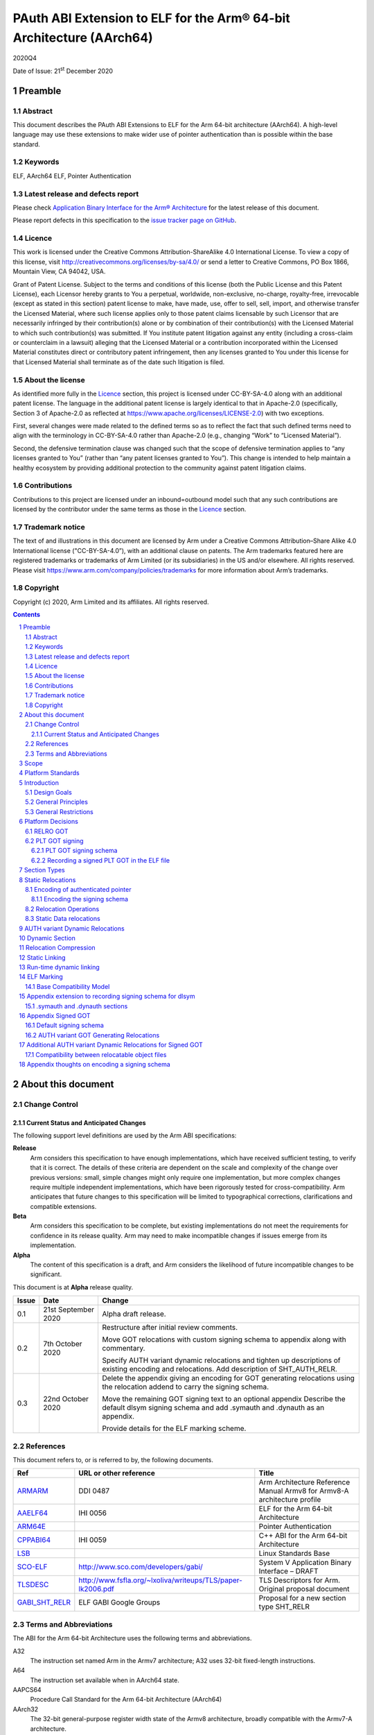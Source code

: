 ..
   Copyright (c) 2020, Arm Limited and its affiliates.  All rights reserved.
   CC-BY-SA-4.0 AND Apache-Patent-License
   See LICENSE file for details

.. |release| replace:: 2020Q4
.. |date-of-issue| replace:: 21\ :sup:`st` December 2020
.. |copyright-date| replace:: 2020

.. _ARMARM: https://developer.arm.com/documentation/ddi0487/latest
.. _AAELF64: https://github.com/ARM-software/abi-aa/releases
.. _ARM64E: https://github.com/apple/llvm-project/blob/a63a81bd9911f87a0b5dcd5bdd7ccdda7124af87/clang/docs/PointerAuthentication.rst
.. _CPPABI64: https://developer.arm.com/docs/ihi0059/latest
.. _LSB: https://refspecs.linuxfoundation.org/LSB_1.2.0/gLSB/noteabitag.html
.. _SCO-ELF: http://www.sco.com/developers/gabi/
.. _TLSDESC: http://www.fsfla.org/~lxoliva/writeups/TLS/paper-lk2006.pdf

.. footer::

   ###Page###

   |

   Copyright © |copyright-date|, Arm Limited and its affiliates. All rights
   reserved.

PAuth ABI Extension to ELF for the Arm® 64-bit Architecture (AArch64)
*********************************************************************

.. class:: version

|release|

.. class:: issued

Date of Issue: |date-of-issue|

.. class:: logo

.. image:: Arm_logo_blue_150MN.png

.. section-numbering::

.. raw:: pdf

   PageBreak oneColumn

Preamble
========

Abstract
--------

This document describes the PAuth ABI Extensions to ELF for the Arm
64-bit architecture (AArch64). A high-level language may use these
extensions to make wider use of pointer authentication than is
possible within the base standard.

Keywords
--------

ELF, AArch64 ELF, Pointer Authentication

Latest release and defects report
---------------------------------

Please check `Application Binary Interface for the Arm® Architecture
<https://github.com/ARM-software/abi-aa>`_ for the latest
release of this document.

Please report defects in this specification to the `issue tracker page
on GitHub
<https://github.com/ARM-software/abi-aa/issues>`_.

.. raw:: pdf

   PageBreak

Licence
-------

This work is licensed under the Creative Commons
Attribution-ShareAlike 4.0 International License. To view a copy of
this license, visit http://creativecommons.org/licenses/by-sa/4.0/ or
send a letter to Creative Commons, PO Box 1866, Mountain View, CA
94042, USA.

Grant of Patent License. Subject to the terms and conditions of this
license (both the Public License and this Patent License), each
Licensor hereby grants to You a perpetual, worldwide, non-exclusive,
no-charge, royalty-free, irrevocable (except as stated in this
section) patent license to make, have made, use, offer to sell, sell,
import, and otherwise transfer the Licensed Material, where such
license applies only to those patent claims licensable by such
Licensor that are necessarily infringed by their contribution(s) alone
or by combination of their contribution(s) with the Licensed Material
to which such contribution(s) was submitted. If You institute patent
litigation against any entity (including a cross-claim or counterclaim
in a lawsuit) alleging that the Licensed Material or a contribution
incorporated within the Licensed Material constitutes direct or
contributory patent infringement, then any licenses granted to You
under this license for that Licensed Material shall terminate as of
the date such litigation is filed.

About the license
-----------------

As identified more fully in the Licence_ section, this project
is licensed under CC-BY-SA-4.0 along with an additional patent
license.  The language in the additional patent license is largely
identical to that in Apache-2.0 (specifically, Section 3 of Apache-2.0
as reflected at https://www.apache.org/licenses/LICENSE-2.0) with two
exceptions.

First, several changes were made related to the defined terms so as to
reflect the fact that such defined terms need to align with the
terminology in CC-BY-SA-4.0 rather than Apache-2.0 (e.g., changing
“Work” to “Licensed Material”).

Second, the defensive termination clause was changed such that the
scope of defensive termination applies to “any licenses granted to
You” (rather than “any patent licenses granted to You”).  This change
is intended to help maintain a healthy ecosystem by providing
additional protection to the community against patent litigation
claims.

Contributions
-------------

Contributions to this project are licensed under an inbound=outbound
model such that any such contributions are licensed by the contributor
under the same terms as those in the `Licence`_ section.

Trademark notice
----------------

The text of and illustrations in this document are licensed by Arm
under a Creative Commons Attribution–Share Alike 4.0 International
license ("CC-BY-SA-4.0”), with an additional clause on patents.
The Arm trademarks featured here are registered trademarks or
trademarks of Arm Limited (or its subsidiaries) in the US and/or
elsewhere. All rights reserved. Please visit
https://www.arm.com/company/policies/trademarks for more information
about Arm’s trademarks.

Copyright
---------

Copyright (c) |copyright-date|, Arm Limited and its affiliates.  All rights reserved.

.. raw:: pdf

   PageBreak

.. contents::
   :depth: 3

.. raw:: pdf

   PageBreak

About this document
===================

Change Control
--------------

Current Status and Anticipated Changes
^^^^^^^^^^^^^^^^^^^^^^^^^^^^^^^^^^^^^^

The following support level definitions are used by the Arm ABI specifications:

**Release**
   Arm considers this specification to have enough
   implementations, which have received sufficient testing, to verify
   that it is correct. The details of these criteria are dependent on
   the scale and complexity of the change over previous versions:
   small, simple changes might only require one implementation, but
   more complex changes require multiple independent implementations,
   which have been rigorously tested for cross-compatibility. Arm
   anticipates that future changes to this specification will be
   limited to typographical corrections, clarifications and compatible
   extensions.

**Beta**
   Arm considers this specification to be complete, but existing
   implementations do not meet the requirements for confidence in its release
   quality. Arm may need to make incompatible changes if issues emerge from its
   implementation.

**Alpha**
   The content of this specification is a draft, and Arm considers the
   likelihood of future incompatible changes to be significant.

This document is at **Alpha** release quality.

.. table::

  +------------+---------------------+------------------------------------------------------------------+
  | Issue      | Date                | Change                                                           |
  +============+=====================+==================================================================+
  | 0.1        | 21st September 2020 | Alpha draft release.                                             |
  +------------+---------------------+------------------------------------------------------------------+
  | 0.2        | 7th  October 2020   | Restructure after initial review comments.                       |
  |            |                     |                                                                  |
  |            |                     | Move GOT relocations with custom signing schema to appendix      |
  |            |                     | along with commentary.                                           |
  |            |                     |                                                                  |
  |            |                     | Specify AUTH variant dynamic relocations and tighten up          |
  |            |                     | descriptions of existing encoding and relocations. Add           |
  |            |                     | description of SHT_AUTH_RELR.                                    |
  +------------+---------------------+------------------------------------------------------------------+
  | 0.3        | 22nd October 2020   | Delete the appendix giving an encoding for GOT generating        |
  |            |                     | relocations using the relocation addend to carry the             |
  |            |                     | signing schema.                                                  |
  |            |                     |                                                                  |
  |            |                     | Move the remaining GOT signing text to an optional appendix      |
  |            |                     | Describe the default dlsym signing schema and add .symauth and   |
  |            |                     | .dynauth as an appendix.                                         |
  |            |                     |                                                                  |
  |            |                     | Provide details for the ELF marking scheme.                      |
  +------------+---------------------+------------------------------------------------------------------+

References
----------

This document refers to, or is referred to by, the following documents.

.. table::

  +-----------------------------------------------------------------------------------------+-------------------------------------------------------------+--------------------------------------------------------------------------+
  | Ref                                                                                     | URL or other reference                                      | Title                                                                    |
  +=========================================================================================+=============================================================+==========================================================================+
  | ARMARM_                                                                                 | DDI 0487                                                    | Arm Architecture Reference Manual Armv8 for Armv8-A architecture profile |
  +-----------------------------------------------------------------------------------------+-------------------------------------------------------------+--------------------------------------------------------------------------+
  | AAELF64_                                                                                | IHI 0056                                                    | ELF for the Arm 64-bit Architecture                                      |
  +-----------------------------------------------------------------------------------------+-------------------------------------------------------------+--------------------------------------------------------------------------+
  | ARM64E_                                                                                 |                                                             | Pointer Authentication                                                   |
  +-----------------------------------------------------------------------------------------+-------------------------------------------------------------+--------------------------------------------------------------------------+
  | CPPABI64_                                                                               | IHI 0059                                                    | C++ ABI for the Arm 64-bit Architecture                                  |
  +-----------------------------------------------------------------------------------------+-------------------------------------------------------------+--------------------------------------------------------------------------+
  | LSB_                                                                                    |                                                             | Linux Standards Base                                                     |
  +-----------------------------------------------------------------------------------------+-------------------------------------------------------------+--------------------------------------------------------------------------+
  | SCO-ELF_                                                                                | http://www.sco.com/developers/gabi/                         | System V Application Binary Interface – DRAFT                            |
  +-----------------------------------------------------------------------------------------+-------------------------------------------------------------+--------------------------------------------------------------------------+
  | TLSDESC_                                                                                | http://www.fsfla.org/~lxoliva/writeups/TLS/paper-lk2006.pdf | TLS Descriptors for Arm. Original proposal document                      |
  +-----------------------------------------------------------------------------------------+-------------------------------------------------------------+--------------------------------------------------------------------------+
  | `GABI_SHT_RELR <https://groups.google.com/d/msg/generic-abi/bX460iggiKg/YT2RrjpMAwAJ>`_ | ELF GABI Google Groups                                      | Proposal for a new section type SHT_RELR                                 |
  +-----------------------------------------------------------------------------------------+-------------------------------------------------------------+--------------------------------------------------------------------------+

Terms and Abbreviations
-----------------------

The ABI for the Arm 64-bit Architecture uses the following terms and abbreviations.

A32
   The instruction set named Arm in the Armv7 architecture; A32 uses 32-bit
   fixed-length instructions.

A64
   The instruction set available when in AArch64 state.

AAPCS64
   Procedure Call Standard for the Arm 64-bit Architecture (AArch64)

AArch32
   The 32-bit general-purpose register width state of the Armv8 architecture,
   broadly compatible with the Armv7-A architecture.

AArch64
   The 64-bit general-purpose register width state of the Armv8 architecture.

ABI
   Application Binary Interface:

   1. The specifications to which an executable must conform in order to
      execute in a specific execution environment. For example, the
      *Linux ABI for the Arm Architecture*.

   2. A particular aspect of the specifications to which independently produced
      relocatable files must conform in order to be statically linkable and
      executable.  For example, the CPPABI64_, AAELF64_, ...

Arm-based
   ... based on the Arm architecture ...

Floating point
   Depending on context floating point means or qualifies: (a) floating-point
   arithmetic conforming to IEEE 754 2008; (b) the Armv8 floating point
   instruction set; (c) the register set shared by (b) and the Armv8 SIMD
   instruction set.

Q-o-I
   Quality of Implementation – a quality, behavior, functionality, or
   mechanism not required by this standard, but which might be provided
   by systems conforming to it.  Q-o-I is often used to describe the
   toolchain-specific means by which a standard requirement is met.

SIMD
   Single Instruction Multiple Data – A term denoting or qualifying:
   (a) processing several data items in parallel under the control of one
   instruction; (b) the Arm v8 SIMD instruction set: (c) the register set
   shared by (b) and the Armv8 floating point instruction set.

SIMD and floating point
   The Arm architecture’s SIMD and Floating Point architecture comprising
   the floating point instruction set, the SIMD instruction set and the
   register set shared by them.

SVE
   The Arm architecture's Scalable Vector Extension.

T32
   The instruction set named Thumb in the Armv7 architecture; T32 uses
   16-bit and 32-bit instructions.

VG
   The number of 64-bit “vector granules” in an SVE vector; in other words,
   the number of bits in an SVE vector register divided by 64.

ILP32
   SysV-like data model where int, long int and pointer are 32-bit

LP64
   SysV-like data model where int is 32-bit, but long int and
   pointer are 64-bit.

LLP64
   Windows-like data model where int and long int are 32-bit, but
   long long int and pointer are 64-bit.


This document uses the following terms and abbreviations.

Link-unit
   An executable or shared library

PAuth ABI
   The pointer authentication ABI that this document forms a part of.

PAUTHELF64
   An abbreviation for this document.

RELRO
   Part of an ELF file that can be mapped read-only after
   relocation. In an executable/shared-library it is described by a
   program header with type PT_GNU_RELRO.

Signing Schema
   The set of rules that determine how a pointer is
   signed. In ARMARM terminology the rules will evaluate to a key and
   a modifier that can be used in a signing or authorizing operation.

Default signing schema
   A default signing schema for a pointer is determined by the context.
   The signing schema will not be encoded in the ELF file.

.. raw:: pdf

   PageBreak

Scope
=====

This document is a set of extensions to ELF for the Arm 64-bit
architecture (AAELF64_) describing how PAuth ABI information is encoded
in the ELF file. As an alpha document all details in this document are
subject to change.

.. raw:: pdf

   PageBreak

Platform Standards
==================

As is the case with the AAELF64_, we expect that each operating system
that adopts components of this ABI specification will specify
additional requirements and constraints that must be met by
application code in binary form and the code-generation tools that
generate such code. This document will present recommendations for a
SysVr4 like operating system such as Linux.

.. raw:: pdf

   PageBreak

Introduction
============

The Armv8.3-A architecture introduced a pointer authentication feature
that permits a pointer to be cryptographically signed and
authenticated. A subset of the new instructions were added in the HINT
space to take advantage of a limited form of pointer authentication
that maintained backwards compatibility with software written without
assuming Armv8.3-A capabilities. If use of all of the PAuth
instructions is permitted then more pointers can be protected at the
expense of requiring Armv8.3-A and potential incompatibility with
objects not using the PAuth ABI.

Design Goals
------------

The goals of the final PAUTHELF64 document are to:

- Provide primitives that can be used to support different language
  and platform choices for a PAuth ABI, including the minimal
  bare-metal platform.

- Provide a means to reason about compatibility of ELF files at both
  the relocatable and executable/shared-library level.

The goals of the initial draft of the PAUTHELF64 document are to:

- Enable experimentation to find out the most useful encodings and options.

- Provide rationale for design choices.

General Principles
------------------

- Signed pointers can only be created at run-time.

General Restrictions
--------------------

- PAUTHELF64 does not support the R_AARCH64_COPY relocation for signed
  pointers. Non-position independent code that imports signed pointers
  from shared libraries must use an alternative code-sequence that
  does not require the static linker to use COPY relocations. A simple
  way to avoid COPY relocations is to access imported signed pointers
  via the GOT.

- PAUTHELF64 only supports the descriptor based TLS (TLSDESC).

The Rationale behind the requirement to avoid copy relocations is that
the static linker creates the storage that the copy is placed; which
adds more complication in the form of communicating a signing schema
than avoiding the copy relocation. The descriptor based TLS has been
chosen as the most common implementation choice for AArch64.

.. raw:: pdf

   PageBreak

Platform Decisions
==================

PAUTHELF64 supports deployment of pointer authentication in a wide
variety of environments including a bare-metal environment without a
memory management unit. Platforms may not need to implement all of
this ABI by placing additional platform specific restrictions. For
example if the platform does not support lazy binding and both the GOT
and PLT GOT are RELRO then there is no need to implement support for
AUTH variant dynamic relocations. Optional parts of the ABI have
been broken out into appendices.

RELRO GOT
---------

The GOT is a linker generated table of pointers, where each entry is
created as a result of a GOT-creating relocation from a relocatable
object. The GOT is normally split into two subsets, the GOT and the
PLT GOT. With the PLT GOT made up of code pointers that are only
accessed by linker generated PLT sequences. As the PLT GOT is not
accessed directly by code in relocatable objects, this will be covered
in a separate section of the document.

The pointers in the GOT may include pointers to code so there is a
question of whether these pointers should be signed and if so, how
should they be signed?

The value of many of the pointers in the GOT is not known at static
link time. These GOT entries will have a dynamic relocation that a
dynamic linker will resolve at program load time. Once the GOT has
been relocated, it can be re-mapped as read-only (RELRO). If the GOT
is RELRO then the GOT does not need to be signed.

As a majority of platforms support RELRO and assuming a RELRO GOT
simplifies the ABI, this document will assume an unsigned GOT. An
optional appendix `Appendix thoughts on encoding a signing schema`_
describes how a GOT can be signed.

PLT GOT signing
---------------

The PLT is a table of trampolines used to indirect function calls
through a function pointer. The PLT GOT is a subset of the GOT that is
used exclusively by the PLT.

When lazy binding is disabled, all relocations are resolved at load
time and the PLT GOT can be made RELRO like the GOT. In this case the
PLT GOT does not need to be signed.

When lazy binding is enabled the initial contents of each entry in the
PLT GOT points to the first entry in the PLT. The first entry in the
PLT reserved for the lazy resolver. When a function is called via its
PLT entry, control is transferred to the lazy resolver which finds the
destination address and writes it back to the PLT GOT. As the lazy
resolver needs to write to PLT GOT, it requires the PLT GOT to be
writeable throughout the lifetime of the program. Writeable pointers
in the PLT GOT can be signed to protect against an attacker modifying
the PLT GOT.

If the PLT GOT is signed, the dynamic linker must sign all entries in
the table during program loading and the static linker must generate
PLT trampolines that authenticate pointers loaded from the PLT GOT.

The choice of whether to sign the PLT GOT is made at static link time.
The decision to sign the PLT GOT is independent of the decision to
sign the GOT.

PLT GOT signing schema
^^^^^^^^^^^^^^^^^^^^^^

The PAuth ABI reuses the signing schema from the existing ABI. This
uses the IA key with the address of the PLT GOT entry as the modifier.
This can be implemented using instructions that are encoded in the
hint space.

Example code for the PLT sequence generated by the static linker.

.. code-block:: asm

    adrp x16, Page(&(.plt.got[n]))
    ldr  x17, [x16, Offset(&(.plt.got[n]))]
    add  x16, x16, Offset(&(.plt.got[n]))
    autia1716
    br   x17

If instructions not encoded in the hint space can be used, it is
possible to combine the ``autia1716`` and ``br x17`` into a single
instruction ``braa x17, x16``

Recording a signed PLT GOT in the ELF file
^^^^^^^^^^^^^^^^^^^^^^^^^^^^^^^^^^^^^^^^^^

The dynamic tag ``DT_AARCH64_PAC_PLT`` must be set if the PLT GOT is
signed. When this dynamic tag is present, a dynamic loader must sign
the result of a ``R_AARCH64_JUMP_SLOT`` using the signing schema
above. PAUTHELF64 does not define an additional
``R_AARCH64_AUTH_JUMP_SLOT`` relocation as the static linker will only
generate one type of PLT entry in a link-unit.

.. raw:: pdf

   PageBreak

Section Types
=============

The PAuth ABI adds an additional Processor-specific section type

.. table:: ELF Section Types

  +---------------------------+----------------+---------------------------------------------------------+
  | Name                      | Value          | Comment                                                 |
  +===========================+================+=========================================================+
  | ``SHT_AARCH64_AUTH_RELR`` | ``0x70000004`` | Section type for compressed signed relative relocations |
  +---------------------------+----------------+---------------------------------------------------------+

The value is in the AArch64 Processor-specific range. The value is
subject to change if there is a clash with any section types added by
AAELF64_.

.. raw:: pdf

   PageBreak

Static Relocations
==================

As the PAuth ABI is Alpha, relocation codes are in the vendor
experiment space of 0xE000 to 0xEFFF. These are guaranteed not to
clash with any relocation type defined by Arm in AAELF64_. New
permanent relocation codes will be issued in AAELF64_ when the PAuth
ABI comes out of Alpha.

Encoding of authenticated pointer
---------------------------------

This ABI requires the creation of signed pointers at program start-up
by the run-time environment. The signing schema to be used by the
run-time environment is encoded in the place to be relocated.

Encoding the signing schema
^^^^^^^^^^^^^^^^^^^^^^^^^^^

In the descriptions below, the ``place`` is the operation ``P`` in
AAELF64_ relocation descriptions. It is derived from the r_offset
field of the relocation.

The top 32-bits of the contents of the place is used to encode the
signing schema for both static and dynamic relocations. This permits
platforms using relocation compression or SHT_REL dynamic relocations
to encode relocation addends in the bottom 32-bits. Given that the
maximum size of link-units using the small code-model is 4 gigabytes
this should be sufficient.

.. table:: Signing schema encoding

  +-------------------+----------+----------+----------+---------------+---------------------+
  | 63                | 62       | 61:60    | 59:48    |  47:32        | 31:0                |
  +===================+==========+==========+==========+===============+=====================+
  | address diversity | reserved | key      | reserved | discriminator | reserved for addend |
  +-------------------+----------+----------+----------+---------------+---------------------+

* ``address diversity`` is a single bit that when set, denotes that
  the pointer has address diversity. The place (relocation target
  address) will be blended with the discriminator value.

* ``key`` determines the key to be used. Armv8.3-A specifies 5 keys, 4
  of which can be used by PAUTHELF64. The generic key ``APGA`` is not
  repesented at the ELF ABI level.

.. table:: Key encoding

  +------------+--------+
  | key name   | field  |
  +============+========+
  | ``APIA``   |  0b00  |
  +------------+--------+
  | ``APIB``   |  0b01  |
  +------------+--------+
  | ``APDA``   |  0b10  |
  +------------+--------+
  | ``APDB``   |  0b11  |
  +------------+--------+

* ``discriminator`` is a 16-bit unsigned integer that after an
  optional blending (address diversity) forms the ``modifier`` for the
  sign and authenticate instructions.

* ``reserved for addend`` is used in ``SHT_AUTH_RELR`` or ``SHT_REL``
  relocation implementations where the relocation addend is written to
  the contents of the place. It must be set to 0 if not used for an
  addend.

* ``reserved`` are bits reserved for future expansion. These bits must
  be set to 0 by a producer. A consumer must not assume that reserved
  bits are set to 0.

For a relocation that involves signing a pointer, if the target symbol
is an undefined weak reference, the result of the
relocation is 0 (nullptr) regardless of the signing schema.

The computation to form the ``modifier`` is the same as
ARM64E_. ``Place`` is the relocation target address.

* If ``address diversity`` is set and the ``discriminator`` is 0 then
  ``modifier`` = ``Place``

* If ``address diversity`` is set and the ``discriminator`` is not 0
  then ``modifier[63:48]`` = ``discriminator`` and ``modifier[47:0]``
  = ``Place``

* If ``address diversity`` is not set then ``modifier`` =
  ``discriminator`` zero-extended to 64-bits.

Relocation Operations
---------------------

* ``PAUTH(S+A)`` is an instruction for the run-time environment to
  create a signed pointer. The static linker writes the encoded
  signing schema into the contents of the place being relocated, and
  emits a dynamic relocation to instruct the run-time to create the
  signed pointer. When static linking, the dynamic relocation may be
  replaced by a toolchain-specific mechanism.

* ``SCHEMA(\*P)`` represents the dynamic linker reading the signing schema
  from the contents of the place ``P``.

* ``SIGN(value, schema)`` represents the dynamic linker signing value with schema.

Static Data relocations
-----------------------

.. table:: PAuth Data relocations

  +-------------+--------------------------+----------------+-----------------------------------------------------+
  | ELF 64 Code | Name                     | Operation      | Comment                                             |
  |             |                          |                |                                                     |
  |             |                          |                |                                                     |
  +=============+==========================+================+=====================================================+
  | 0xE100      | R\_AARCH64\_AUTH\_ABS64  | ``PAUTH(S+A)`` | Signing schema encoded in the contents of the place |
  +-------------+--------------------------+----------------+-----------------------------------------------------+

In the static context, this is the equivalent of the arm64e
``ARM64_RELOC_AUTHENTICATED`` relocation. ``R_AARCH64_AUTH_ABS64`` can
also be used as a dynamic relocation with the same ELF 64 Code.

.. raw:: pdf

   PageBreak

AUTH variant Dynamic Relocations
================================

The dynamic relocations required for the PAuth ABI are built on the
existing dynamic relocations, for example ``R_AARCH64_AUTH_RELATIVE``
is the PAuth ABI equivalent of ``R_AARCH64_RELATIVE``. The underlying
calculation performed by the dynamic linker is the same, the only
difference is that the resulting pointer is signed. The dynamic linker
reads the signing schema from the contents of the place of the dynamic
relocation.

.. table:: Dynamic relocations

  +--------------------+------------------------------+------------------------------------+
  | Relocation code    | Name                         | Operation                          |
  +====================+==============================+====================================+
  | 0xE100             | R\_AARCH64\_AUTH\_ABS64      | SIGN(S + A, SCHEMA(\*P))           |
  +--------------------+------------------------------+------------------------------------+
  | 0xE200             | R\_AARCH64\_AUTH\_RELATIVE   | SIGN(DELTA(S) + A, SCHEMA(\*P))    |
  +--------------------+------------------------------+------------------------------------+

.. raw:: pdf

   PageBreak

Dynamic Section
===============

The PAuth ABI adds the following processor-specific dynamic array tags.

.. table:: Additional AArch64 specific dynamic array tags

  +----------------------------+------------+--------+------------+---------------+
  | Name                       | Value      | d\_un  | Executable | Shared Object |
  +============================+============+========+============+===============+
  | DT\_AARCH64\_AUTH\_RELRSZ  | 0x70000005 | d\_val | optional   | optional      |
  +----------------------------+------------+--------+------------+---------------+
  | DT\_AARCH64\_AUTH\_RELR    | 0x70000006 | d\_ptr | optional   | optional      |
  +----------------------------+------------+--------+------------+---------------+
  | DT\_AARCH64\_AUTH\_RELRENT | 0x70000007 | d\_val | optional   | optional      |
  +----------------------------+------------+--------+------------+---------------+

Description:

* ``DT_AARCH64_AUTH_RELRSZ`` This element holds the total size in
  bytes, of the ``DT_AARCH64_AUTH_RELR`` relocation table.

* ``DT_AARCH64_AUTH_RELR`` The address of an ``SHT_AARCH64_AUTH_RELR``
  relocation table. This element requires the
  ``DT_AARCH64_AUTH_RELRSZ`` and ``DT_AARCH64_AUTH_RELRENT`` elements
  also be present. During dynamic linking, a ``DT_AARCH64_AUTH_RELR``
  element is processed before any ``DT_REL`` or ``DT_RELA`` elements
  in the same object file.

* ``DT_AARCH64_AUTH_RELRENT`` This element holds the size in bytes of
  a ``DT_AARCH64_RELR`` relocation entry.

.. raw:: pdf

   PageBreak

Relocation Compression
======================

The SHT_RELR section type as defined in `GABI_SHT_RELR`_, when present in
an AArch64 ELF file, encodes ``R_AARCH64_RELATIVE`` relocations in a
more compact form. To encode ``R_AARCH64_AUTH_RELATIVE`` using the
same encoding, a new ELF section type ``SHT_AARCH64_AUTH_RELR`` is
added, alongside the dynamic tags ``DT_AARCH64_AUTH_RELR``,
``DT_AARCH64_AUTH_RELRENT``, and ``DT_AARCH64_AUTH_RELRSZ``.

The format of the ``SHT_AARCH64_AUTH_RELR`` section is identical to
``SHT_RELR``, the only difference is that all relocations are of type
``R_AARCH64_AUTH_RELATIVE``. A link-unit may contain both ``SHT_RELR``
and ``SHT_AARCH64_AUTH_RELR`` sections.

.. raw:: pdf

   PageBreak

Static Linking
==============

The static linker cannot create signed pointers, just as it cannot run
constructors for static variables, but the start-up code that runs
before the program (in C/C++, before ``main()``) can. The static
linker must communicate the details of how to
create the signed pointers by embedding the information in the ELF
file. The format of the information must be defined by the platform
ABI, as it is a
contract between the static linker and the runtime. One simple
method of encoding the information is to emit a dynamic relocation
section as if dynamic linking, with linker-defined symbols denoting
the base and limit of the section. The runtime can resolve the dynamic
relocations to create the signed pointers. More compact encodings are
possible.

.. raw:: pdf

   PageBreak

Run-time dynamic linking
========================

On many platforms, programs can load shared libraries at run-time via
``dlopen`` and access symbols in that library via ``dlsym`` or
``dlvsym``. Some or all of these pointers may be signed. The signing
schema for these functions is a platform decision that the compiled
code and implementation of ``dlsym`` agree on.

The PAuth ABI uses a simple default signing schema. If the
symbol found by ``dlsym`` has type ``STT_FUNC``, the address to be
returned is signed with the ``IA`` key with a 0 modifier. Otherwise
the address is not signed.

An optional extension that communicates the signing schema for a
symbol to the dynamic linker can be found in `Appendix extension to
recording signing schema for dlsym`_.

.. raw:: pdf

   PageBreak

ELF Marking
===========

ELF files must be marked to allow toolchains and platforms to reason
about compatibility. The high-level language mapping of source
language to signing schema is expected to evolve over time. Even if
the low-level ELF extensions remain constant, a change to the
high-level language mapping may result in incompatible ELF files.

Every relocatable object, executable and shared library that uses the
PAuth ABI ELF extensions must have a section named
``.note.AARCH64-PAUTH-ABI-tag`` of type ``SHT_NOTE``. This section is
structured as a note section as documented in SCO-ELF_.

The name field (``namesz`` / ``name``) contains the string "ARM". The
type field shall be 1, and the ``descsz`` field must be at least 16.
The first 16 bytes of the description must contain 2 64-bit words, with
the first 64-bit word being a platform identifier, and the second
64-bit word being a version number for the ABI for the platform
identified for the first word. When ``descsz`` is larger than 16 the
remainder of the contents of desc are defined by the (platform id,
version number).

This ABI does not determine the format of the platform identifier. Arm
reserves the platform id 0 for a bare-metal platform.

The (platform id, version number) of (0, 0) is reserved as an invalid
combination. The program cannot be run when pointer authentication is
enabled.

The version id in ``.note.AARCH64-PAUTH-ABI-tag`` is not directly
related to the version number of this document. It is controlled by
the object-producer based on the signing schema that have been used
for pointers.

Base Compatibility Model
------------------------

A per-ELF file marking scheme permits a coarse way of reasoning about
compatibility.

* The absence of a ``.note.AARCH64-PAUTH-ABI-tag`` section means no
  information on how pointers are signed is available for this ELF
  file.

* The presence of a ``.note.AARCH64-PAUTH-ABI-tag`` means that the
  pointers were signed in a compatible way with the default signing
  rules for tuple (platform id, version number).

* The static linker may fault the combination of relocatable
  objects that contain ``.note.AARCH64-PAUTH-ABI-tag`` sections with
  incompatible (platform id, version number) tuples. If an ELF file is
  produced, the output ``.note.AARCH64-PAUTH-ABI-tag`` must have the
  invalid (platform id, version number) of (0, 0).

* The combination of relocatable objects with
  ``.note.AARCH64-PAUTH-ABI-tag`` and relocatable objects without a
  ``.note.AARCH64-PAUTH-ABI-tag`` is not defined by this ABI.

* A dynamic loader that encounters a (platform id, version number)
  that it does not recognize, or if the (platform id, version number)
  is (0,0), it must disable pointer authentication for the process or
  give an error message.

Platforms may replace the base compatibility model with a
platform-specific model.

.. raw:: pdf

   PageBreak

Appendix extension to recording signing schema for dlsym
========================================================

With additional per-symbol information encoded in the ELF file, a
dynamic linker can look up the signing schema to use for ``dlsym`` or
``dlvsym`` instead of using the default signing schema.

.symauth and .dynauth sections
------------------------------

The pointer authentication information for global symbols is stored in
a section named ``.symauth`` with type ``SHT_AARCH64_AUTH_SYM``, it
is associated with a symbol table section in a similar way to
.symtab_shndx. The following table describes the
``SHT_AARCH64_AUTH_SYM`` symbol type:

.. table:: ``.symauth`` and ``.dynauth`` ELF Section Type

  +--------------------------+------------+---------------------------------------------+
  | Name                     | Value      | Comment                                     |
  +==========================+============+=============================================+
  | SHT\_AARCH64\_AUTH\_SYM  | 0x70000005 | Section type for symbol signing information |
  +--------------------------+------------+---------------------------------------------+

A section of type ``SHT_AARCH64_AUTH_SYM`` is an array of
``Elf32_Word`` values. Each value corresponds to a non-local symbol
table entry in the symbol table and appear in the same order as those
entries. All local symbols in the symbol table precede global symbols
so the index in ``.symauth`` of a global symbol with index ``I`` in
the symbol table is ``I`` - ``Index of first non-local symbol``. Each
table entry is specified as follows:

.. table:: .symauth and .dynauth entry encoding

  +------+-------+--------------+-------+--------+-----------------+
  |  31  |  30   | 30-19        | 18-17 |   16   | 15-0            |
  +======+=======+==============+=======+========+=================+
  | sign |  set  |   reserved   |  key  |    0   |  discriminator  |
  +------+-------+--------------+-------+--------+-----------------+

* ``key`` same as in `Encoding the signing schema`_.

* ``discriminator`` same as in `Encoding the signing schema`_.

* ``reserved`` same as in `Encoding the signing schema`_.

* ``sign`` indicates whether the address of the symbol should be
  signed when its addres is taken by ``dlsym``.

* ``set`` indicates whether an assembly directive was used to set the
  signing schema. This may be used by the linker to detect cases where
  a directive was required but was not present.

There is no ``address diversity`` field as this has no meaning for
symbols returned by ``dlsym``.

For ELF shared libraries and executables that support dynamic linking
the static linker creates a ``SHT_AARCH64_AUTH_SYM`` section with name
``.dynauth``. This section is associated with the dynamic symbol
table. If the ``.dynauth`` section is present an additional dynamic
tag DT_AARCH64_AUTH_SYM is added.

.. table:: .dynauth ELF dynamic tag

  +----------------------------+------------+--------+------------+---------------+
  | Name                       | Value      | d\_un  | Executable | Shared Object |
  +============================+============+========+============+===============+
  | DT\_AARCH64\_AUTH\_SYM     | 0x70000008 | d\_ptr | optional   | optional      |
  +----------------------------+------------+--------+------------+---------------+

.. raw:: pdf

   PageBreak

Appendix Signed GOT
===================

If the program (-z norelo) or platform does not support RELRO the GOT
will be writeable for the lifetime of the program. There is scope for
some or all of the pointers in the GOT to protect against an attacker
modifying the GOT.

If a pointer in the GOT is to be signed then the dynamic linker must
sign the pointer at load time, and the code that loads the pointer
from the GOT must authenticate it using the same signing schema.

PAUTHELF64 describes a default signing schema for GOT entries and
AUTH variant GOT-generating relocations that can be used to create
signed pointers in the GOT.

Default signing schema
----------------------

Signed GOT entries use the ``IA`` key for symbols of type ``STT_FUNC``
and the ``DA`` key for all other symbol types, with the address of the
GOT entry as the modifier. The static linker must encode the signing
schema into the GOT slot. AUTH variant dynamic relocations must be
used for signed GOT entries.

Example Code to access a signed GOT entry

.. code-block:: asm

  adrp x8, :got_auth: symbol
  add x8, x8, :got_auth_lo12: symbol
  ldr x0, [x8]
  // Authenticate to get unsigned pointer
  autia x0, x8

In the example the :got_auth: and :got_auth_lo12: operators result in
AUTH variant GOT generating relocations being used.

AUTH variant GOT Generating Relocations
---------------------------------------

``ENCD(value)`` is the encoding of the signing schema into the GOT
slot using the ``IA`` key for symbols of type STT_FUNC and the ``DA``
key for all other symbol types. The address of the GOT slot ``G`` is
used as a modifer.

The GOT entries must be relocated by AUTH variant dynamic relocations.

.. table:: PAuth GOT generating relocations

  +-------------+----------------------------------------+----------------------------------+--------------------------+
  | ELF 64 Code | Name                                   | Operation                        | Comment                  |
  +=============+========================================+==================================+==========================+
  | 0x8110      | R\_AARCH64\_AUTH\_MOVW\_GOTOFF\_G0     | G(ENCD(GDAT(S + A))) - GOT       | Set a MOV[NZ] immediate  |
  |             |                                        |                                  | field to bits [15:0] of  |
  |             |                                        |                                  | X (see notes below)      |
  +-------------+----------------------------------------+----------------------------------+--------------------------+
  | 0x8111      | R\_AARCH64\_AUTH\_MOVW\_GOTOFF\_G0\_NC | G(ENCD(GDAT(S + A))) - GOT       | Set a MOV[NZ] immediate  |
  |             |                                        |                                  | field to bits [15:0] of  |
  |             |                                        |                                  | X (see notes below)      |
  +-------------+----------------------------------------+----------------------------------+--------------------------+
  | 0x8112      | R\_AARCH64\_AUTH\_MOVW\_GOTOFF\_G1     | G(ENCD(GDAT(S + A))) - GOT       | Set a MOV[NZ] immediate  |
  |             |                                        |                                  | field to bits [31:16] of |
  |             |                                        |                                  | X (see notes below)      |
  +-------------+----------------------------------------+----------------------------------+--------------------------+
  | 0x8113      | R\_AARCH64\_AUTH\_MOVW\_GOTOFF\_G1\_NC | G(ENCD(GDAT(S + A))) - GOT       | Set a MOV[NZ] immediate  |
  |             |                                        |                                  | field to bits [31:16] of |
  |             |                                        |                                  | X (see notes below)      |
  +-------------+----------------------------------------+----------------------------------+--------------------------+
  | 0x8114      | R\_AARCH64\_AUTH\_MOVW\_GOTOFF\_G2     | G(ENCD(GDAT(S + A))) - GOT       | Set a MOV[NZ] immediate  |
  |             |                                        |                                  | field to bits [47:32] of |
  |             |                                        |                                  | X (see notes below)      |
  +-------------+----------------------------------------+----------------------------------+--------------------------+
  | 0x8115      | R\_AARCH64\_AUTH\_MOVW\_GOTOFF\_G2\_NC | G(ENCD(GDAT(S + A))) - GOT       | Set a MOV[NZ] immediate  |
  |             |                                        |                                  | field to bits [47:32] of |
  |             |                                        |                                  | X (see notes below)      |
  +-------------+----------------------------------------+----------------------------------+--------------------------+
  | 0x8116      | R\_AARCH64\_AUTH\_MOVW\_GOTOFF\_G3     | G(ENCD(GDAT(S + A))) - GOT       | Set a MOV[NZ] immediate  |
  |             |                                        |                                  | field to bits [63:48] of |
  |             |                                        |                                  | X (see notes below)      |
  +-------------+----------------------------------------+----------------------------------+--------------------------+
  | 0x8117      | R\_AARCH64\_AUTH\_GOT\_LD\_PREL19      | G(ENCD(GDAT(S + A))) - P         | Set a load-literal im-   |
  |             |                                        |                                  | mediate field to bits    |
  |             |                                        |                                  | [20:2] of X; check       |
  |             |                                        |                                  | –2\ :sup:`20` <=         |
  |             |                                        |                                  | X < 2 \ :sup:`20`        |
  +-------------+----------------------------------------+----------------------------------+--------------------------+
  | 0x8118      | R\_AARCH64\_AUTH\_LD64\_GOTOFF\_LO15   | G(ENCD(GDAT(S + A))) - GOT       | Set the immediate        |
  |             |                                        |                                  | value of an ADRP         |
  |             |                                        |                                  | to bits [32:12] of X;    |
  |             |                                        |                                  | check that –2\ :sup:`32` |
  |             |                                        |                                  | <= X < 2\ :sup:`32`      |
  +-------------+----------------------------------------+----------------------------------+--------------------------+
  | 0x8119      | R\_AARCH64\_AUTH\_ADR\_GOT\_PAGE       | G(ENCD(GDAT(S + A))) - Page(P)   | Set the immediate        |
  |             |                                        |                                  | value of an ADRP         |
  |             |                                        |                                  | to bits [32:12] of X;    |
  |             |                                        |                                  | check that –2\ :sup:`32` |
  |             |                                        |                                  | <= X < 2\ :sup:`32`      |
  +-------------+----------------------------------------+----------------------------------+--------------------------+
  | 0x811A      | R\_AARCH64\_AUTH\_GOT\_LO12_NC         | G(ENCD(GDAT(S + A)))             | Set the LD/ST immediate  |
  |             |                                        |                                  | field to bits [11:3] of  |
  |             |                                        |                                  | X. No overflow check;    |
  |             |                                        |                                  | check that X&7 = 0       |
  +-------------+----------------------------------------+----------------------------------+--------------------------+
  | 0x811B      | R\_AARCH64\_AUTH\_LD64\_GOTPAGE\_LO15  | G(ENCD(GDAT(S + A))) - Page(GOT) | Set the LD/ST immediate  |
  |             |                                        |                                  | field to bits [14:3] of  |
  |             |                                        |                                  | X; check that 0 <= X  <  |
  |             |                                        |                                  | 2\ :sup:`15`             |
  +-------------+----------------------------------------+----------------------------------+--------------------------+
  | 0x811C      | R\AARCH64\_AUTH\_GOT\_ADD_LO12_NC      | G(ENCD(GDAT(S + A)))             | Set an ADD immediate     |
  |             |                                        |                                  | value to bits [11:0] of  |
  |             |                                        |                                  | X. No overflow check.    |
  +-------------+----------------------------------------+----------------------------------+--------------------------+

.. raw:: pdf

   PageBreak

Additional AUTH variant Dynamic Relocations for Signed GOT
==========================================================

The dynamic relocations required for the PAuth ABI are built on the
existing dynamic relocations, for example ``R_AARCH64_AUTH_RELATIVE``
is the PAuth ABI equivalent of ``R_AARCH64_RELATIVE``. The underlying
calculation performed by the dynamic linker is the same, the only
difference is that the resulting pointer is signed. The dynamic linker
reads the signing schema from the contents of the place of the dynamic
relocation.

.. table:: Additional AUTH Dynamic relocations

  +--------------------+------------------------------+------------------------------------+
  | Relocation code    | Name                         | Operation                          |
  +====================+==============================+====================================+
  | 0xE201             | R\_AARCH64\_AUTH\_GLOB\_DAT  | SIGN((S + A), SCHEMA(\*P))         |
  +--------------------+------------------------------+------------------------------------+
  | 0xE202             | R\_AARCH64\_AUTH\_TLSDESC    | SIGN(TLSDESC(S + A), SCHEMA(\*P))  |
  +--------------------+------------------------------+------------------------------------+
  | 0xE203             | R\_AARCH64\_AUTH\_IRELATIVE  | SIGN(Indirect(S + A), SCHEMA(\*P)) |
  +--------------------+------------------------------+------------------------------------+

Compatibility between relocatable object files
----------------------------------------------

Relocatable objects in the same link-unit must agree on whether a GOT
entry is signed. If there are AUTH and non-AUTH variant GOT generating
relocations to the same symbol two GOT entries are required, one
signed and one unsigned. While not a hard limitation many static
linkers only support a single GOT entry per symbol. An implementation
may choose to fault an AUTH and a non-AUTH GOT generating relocation
to the same symbol, this would require all the GOT-generating
relocations to a symbol to be signed or unsigned.

.. raw:: pdf

   PageBreak

Appendix thoughts on encoding a signing schema
==============================================

This section describes some of the trade-offs behind choosing a
signing schema. It is not part of the ABI.

To create a signed pointer the run-time system needs to know the
signing schema to use for the pointer. The object producer and static
linker will need to communicate this via metadata; including at least:

* The Key, one of ``IA``, ``IB``, ``DA``, ``DB``. The ``GA`` key for
  signing of generic data is not exposed in this ABI.

* The constant discriminator value.

* Whether to combine address diversity with the discriminator.

In ELF we have the following places where we can encode this
information via a combination of.

* The relocation code.

  * The relocation code could be used to communicate key and address
    diversity. There are not enough spare codes to describe a
    discriminator.

* The relocation addend.

  * AArch64 uses the ``RELA`` format which gives a 64-bit addend
    field. At a cost of limiting the size of the program, a number of
    bits of the addend could be reserved for communicating metadata.

* Writing data into the contents of the place being relocated.

  * The place is the operation ``P`` in relocation descriptions. It is
    derived from the r_offset field of the relocation.

  * When using ``RELA`` relocations, the contents of the place are
    ignored. The metadata could be written into the contents of the
    place and combined with the relocation.

* Default rules such as altering the behavior of existing
  relocations.

  * If there is a default signing schema for the GOT, and every GOT
    entry is signed with that schema we may not need any
    per-relocation encoding of the schema.

Some observations:

* Using the relocation code to encode key and address diversity would
  require 8 relocations to save 3-bits of metadata. If the ``GI`` key
  was supported by the ABI, 16 relocations would be needed to save
  4-bits of metadata.

* Although ABI compliant ELF relocatable objects use ``RELA``
  relocations, the type used in the link-unit is platform ABI. There
  are at least two documented relocation compression mechanisms
  (Android and ``SHT_RELR``) and at least one platform that can
  support REL dynamic relocations.

  * In ``SHT_RELR`` the addend is written to the contents of the place
    like ``SHT_REL`` relocations.

* If the GOT is signed and a non default signing schema is used then
  the contents of the place of the relocation cannot be used to store
  the metadata as the linker creates the GOT entry.

* When not dynamic linking a static linker may choose to encode the
  pointer signing information in a custom encoding understood by the
  start-up code used.
